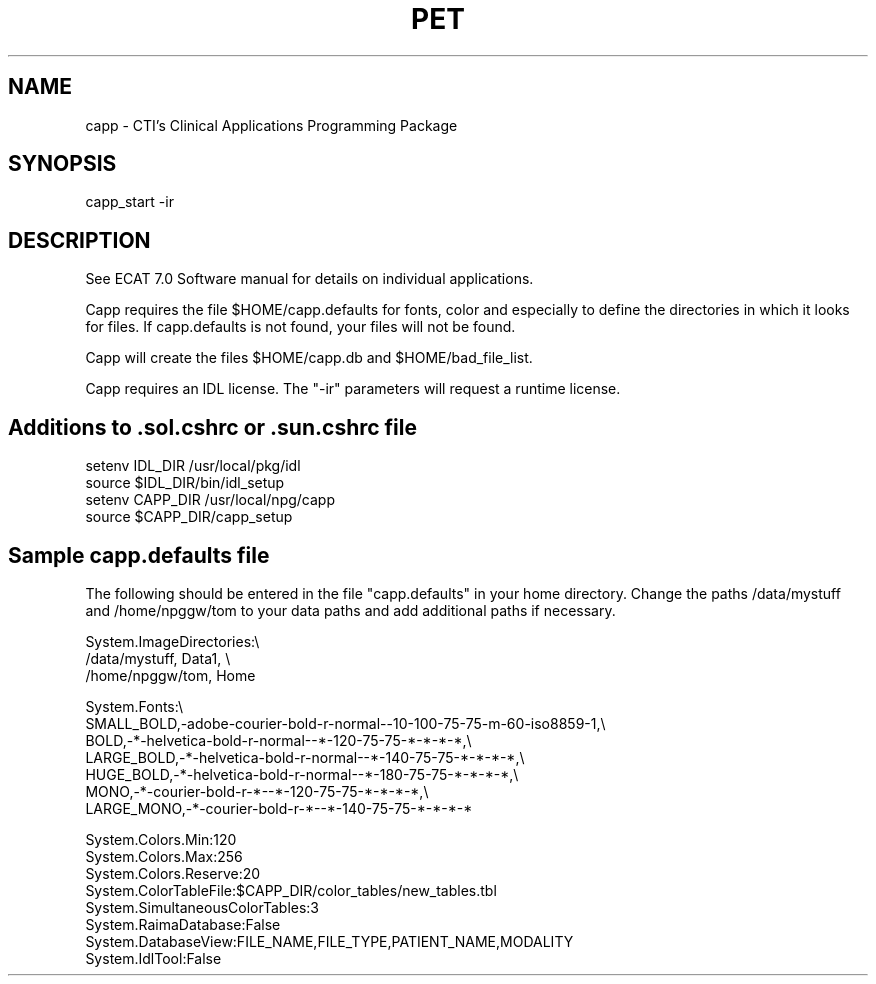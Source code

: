 .TH PET 1 "28-Feb-97" "Neuroimaging Lab"
 
.SH NAME
capp - CTI's Clinical Applications Programming Package

.SH SYNOPSIS
capp_start -ir

.SH DESCRIPTION
See ECAT 7.0 Software manual for details on individual applications.

Capp requires the file $HOME/capp.defaults for fonts, color and
especially to define the directories in which it looks for files.
If capp.defaults is not found, your files will not be found.

Capp will create the files $HOME/capp.db and $HOME/bad_file_list.

Capp requires an IDL license. The "-ir" parameters will request a runtime license.

.SH Additions to .sol.cshrc or .sun.cshrc file
.nf
setenv IDL_DIR /usr/local/pkg/idl
source $IDL_DIR/bin/idl_setup
setenv CAPP_DIR /usr/local/npg/capp
source $CAPP_DIR/capp_setup
.fi

.SH Sample capp.defaults file
The following should be entered in the file "capp.defaults" in your home directory.
Change the paths /data/mystuff and /home/npggw/tom to your data paths and add additional
paths if necessary.

.nf
System.ImageDirectories:\\
/data/mystuff, Data1, \\
/home/npggw/tom, Home

System.Fonts:\\
SMALL_BOLD,-adobe-courier-bold-r-normal--10-100-75-75-m-60-iso8859-1,\\
BOLD,-*-helvetica-bold-r-normal--*-120-75-75-*-*-*-*,\\
LARGE_BOLD,-*-helvetica-bold-r-normal--*-140-75-75-*-*-*-*,\\
HUGE_BOLD,-*-helvetica-bold-r-normal--*-180-75-75-*-*-*-*,\\
MONO,-*-courier-bold-r-*--*-120-75-75-*-*-*-*,\\
LARGE_MONO,-*-courier-bold-r-*--*-140-75-75-*-*-*-*

System.Colors.Min:120
System.Colors.Max:256
System.Colors.Reserve:20
System.ColorTableFile:$CAPP_DIR/color_tables/new_tables.tbl
System.SimultaneousColorTables:3
System.RaimaDatabase:False
System.DatabaseView:FILE_NAME,FILE_TYPE,PATIENT_NAME,MODALITY
System.IdlTool:False

